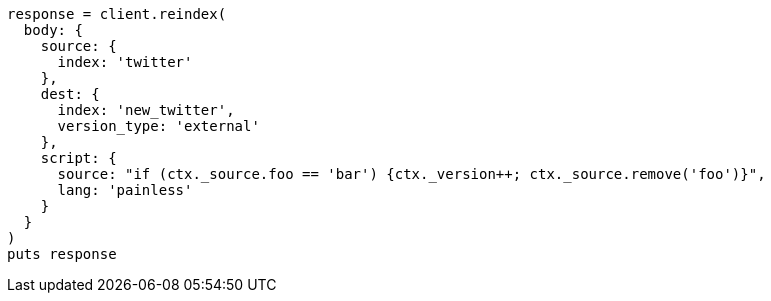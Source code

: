 [source, ruby]
----
response = client.reindex(
  body: {
    source: {
      index: 'twitter'
    },
    dest: {
      index: 'new_twitter',
      version_type: 'external'
    },
    script: {
      source: "if (ctx._source.foo == 'bar') {ctx._version++; ctx._source.remove('foo')}",
      lang: 'painless'
    }
  }
)
puts response
----
